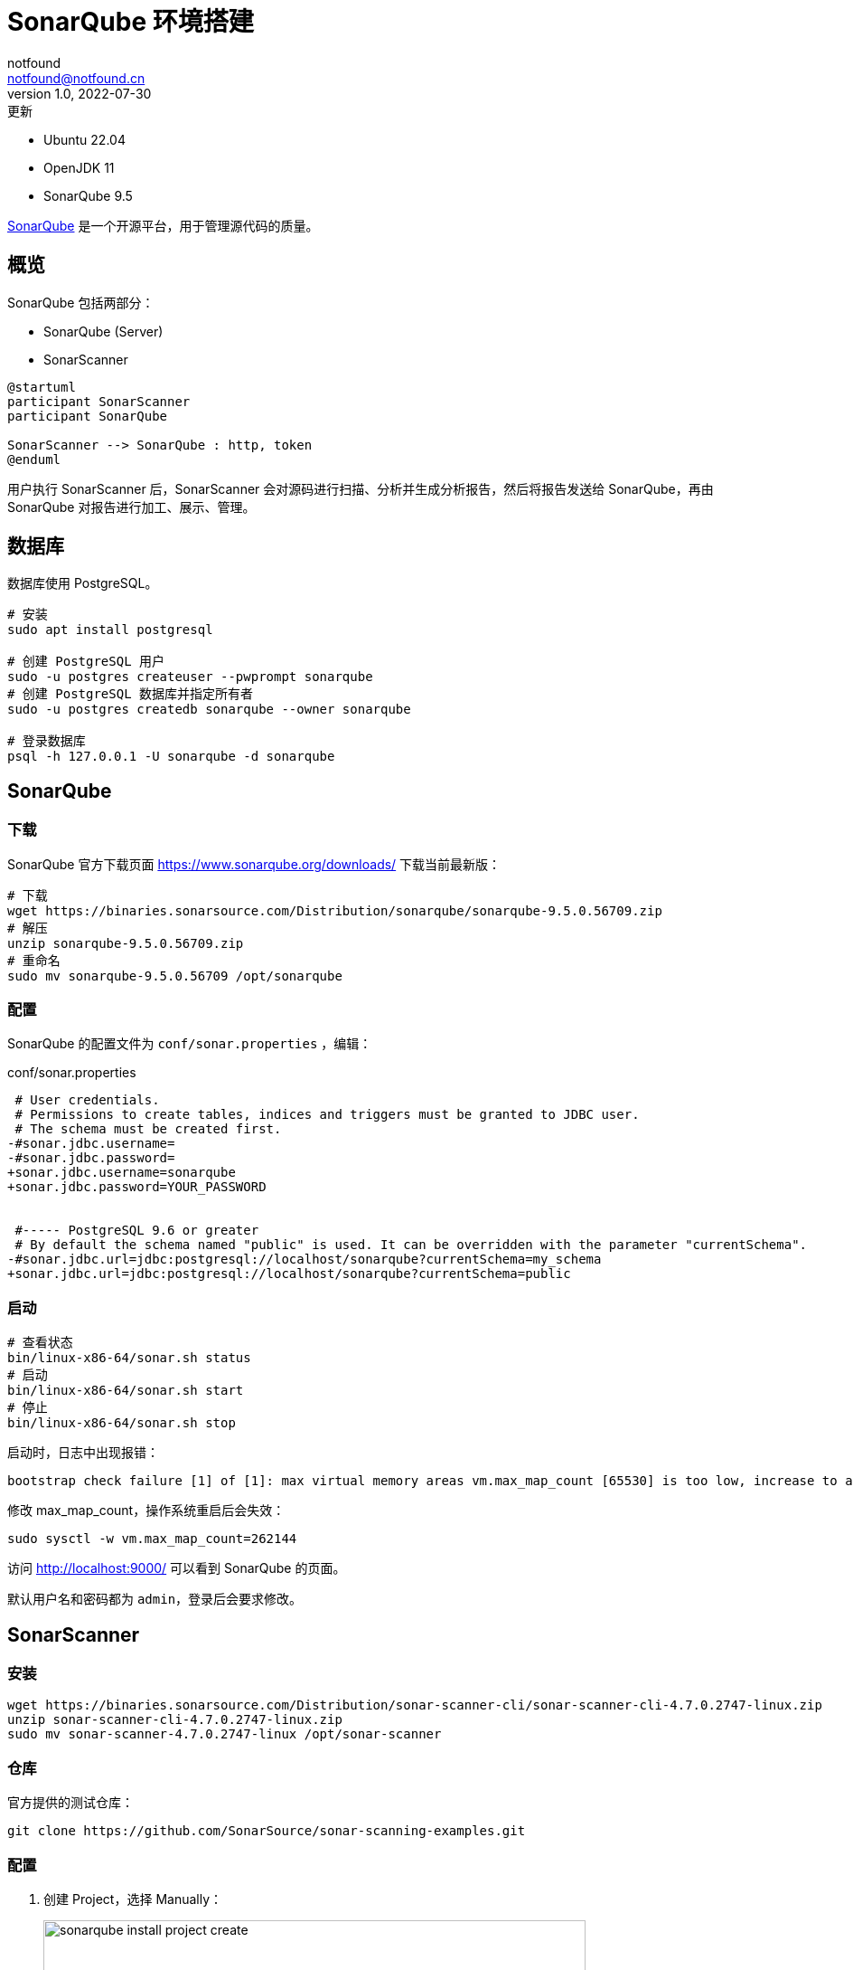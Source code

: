 = SonarQube 环境搭建
notfound <notfound@notfound.cn>
1.0, 2022-07-30: 更新
:sectanchors:

:page-slug: sonarqube-install
:page-category: tool

- Ubuntu 22.04
- OpenJDK 11
- SonarQube 9.5

https://www.sonarqube.org/[SonarQube] 是一个开源平台，用于管理源代码的质量。

== 概览

SonarQube 包括两部分：

- SonarQube (Server)
- SonarScanner

[source,plantuml]
----
@startuml
participant SonarScanner
participant SonarQube

SonarScanner --> SonarQube : http, token
@enduml
----

用户执行 SonarScanner 后，SonarScanner 会对源码进行扫描、分析并生成分析报告，然后将报告发送给 SonarQube，再由 SonarQube 对报告进行加工、展示、管理。

== 数据库

数据库使用 PostgreSQL。

[source,bash]
----
# 安装
sudo apt install postgresql

# 创建 PostgreSQL 用户
sudo -u postgres createuser --pwprompt sonarqube
# 创建 PostgreSQL 数据库并指定所有者
sudo -u postgres createdb sonarqube --owner sonarqube

# 登录数据库
psql -h 127.0.0.1 -U sonarqube -d sonarqube
----

== SonarQube

=== 下载

SonarQube 官方下载页面 https://www.sonarqube.org/downloads/ 下载当前最新版：

[source,bash]
----
# 下载
wget https://binaries.sonarsource.com/Distribution/sonarqube/sonarqube-9.5.0.56709.zip
# 解压
unzip sonarqube-9.5.0.56709.zip
# 重命名
sudo mv sonarqube-9.5.0.56709 /opt/sonarqube
----

=== 配置

SonarQube 的配置文件为 `conf/sonar.properties` ，编辑：

.conf/sonar.properties
[source,diff]
----
 # User credentials.
 # Permissions to create tables, indices and triggers must be granted to JDBC user.
 # The schema must be created first.
-#sonar.jdbc.username=
-#sonar.jdbc.password=
+sonar.jdbc.username=sonarqube
+sonar.jdbc.password=YOUR_PASSWORD
 
 
 #----- PostgreSQL 9.6 or greater
 # By default the schema named "public" is used. It can be overridden with the parameter "currentSchema".
-#sonar.jdbc.url=jdbc:postgresql://localhost/sonarqube?currentSchema=my_schema
+sonar.jdbc.url=jdbc:postgresql://localhost/sonarqube?currentSchema=public
----

=== 启动

[source,bash]
----
# 查看状态
bin/linux-x86-64/sonar.sh status
# 启动
bin/linux-x86-64/sonar.sh start
# 停止
bin/linux-x86-64/sonar.sh stop
----

启动时，日志中出现报错：

[source,text]
----
bootstrap check failure [1] of [1]: max virtual memory areas vm.max_map_count [65530] is too low, increase to at least [262144]
----

修改 max_map_count，操作系统重启后会失效：

[source,bash]
----
sudo sysctl -w vm.max_map_count=262144
----

访问 http://localhost:9000/ 可以看到 SonarQube 的页面。

默认用户名和密码都为 `admin`，登录后会要求修改。

== SonarScanner

=== 安装

[source,bash]
----
wget https://binaries.sonarsource.com/Distribution/sonar-scanner-cli/sonar-scanner-cli-4.7.0.2747-linux.zip
unzip sonar-scanner-cli-4.7.0.2747-linux.zip
sudo mv sonar-scanner-4.7.0.2747-linux /opt/sonar-scanner
----

=== 仓库

官方提供的测试仓库：

[source,bash]
----
git clone https://github.com/SonarSource/sonar-scanning-examples.git
----

=== 配置

1. 创建 Project，选择 Manually：
+
image::/images/sonarqube-install-project-create.png[,600]
+
2. 填写 Project 表单，点击 Set Up
+
image::/images/sonarqube-install-project-create-manual.png[,600]
+
3. 生成 Token，提供给客户端使用：
+
image::/images/sonarqube-install-project-create-token.png[,600]
+
4. 生成分析使用的命令，复制命令：
+
image::/images/sonarqube-install-project-create-run-analyze.png[,600]
+
5. 在仓库执行分析，未设置环境变量 PATH，需要补全 sonar-scanner 路径：
+
[source,bash]
----
cd sonar-scanning-examples/sonarqube-scanner

/opt/sonar-scanner/bin/sonar-scanner \
  -Dsonar.projectKey=sonar-scanning-examples \
  -Dsonar.sources=. \
  -Dsonar.host.url=http://localhost:9000 \
  -Dsonar.login=sqp_8a346553c4f4d9a91a1938199c8313bd21e6c301
----
+
6. 页面查看分析结果：
+
image::/images/sonarqube-install-project-analyze-result.png[,600]

== 参考

* https://docs.sonarqube.org/latest/setup/get-started-2-minutes/
* https://docs.sonarqube.org/latest/setup/install-server/
* https://www.elastic.co/guide/en/elasticsearch/reference/5.5/vm-max-map-count.html
* https://docs.sonarqube.org/latest/requirements/requirements/
